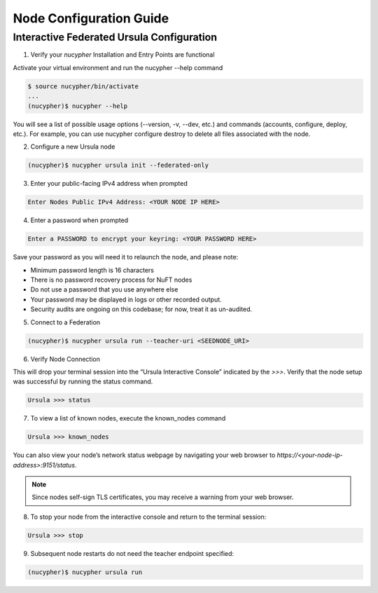 Node Configuration Guide
========================

Interactive Federated Ursula Configuration
------------------------------------------

1. Verify your `nucypher` Installation and Entry Points are functional

Activate your virtual environment and run the nucypher --help command

.. code:: bash

    $ source nucypher/bin/activate
    ...
    (nucypher)$ nucypher --help


You will see a list of possible usage options (--version, -v, --dev, etc.) and commands (accounts, configure, deploy, etc.). 
For example, you can use nucypher configure destroy to delete all files associated with the node.

2. Configure a new Ursula node

.. code:: bash

    (nucypher)$ nucypher ursula init --federated-only


3. Enter your public-facing IPv4 address when prompted

.. code:: bash

    Enter Nodes Public IPv4 Address: <YOUR NODE IP HERE>


4. Enter a password when prompted

.. code:: bash

    Enter a PASSWORD to encrypt your keyring: <YOUR PASSWORD HERE>


Save your password as you will need it to relaunch the node, and please note:

- Minimum password length is 16 characters
- There is no password recovery process for NuFT nodes
- Do not use a password that you use anywhere else
- Your password may be displayed in logs or other recorded output.
- Security audits are ongoing on this codebase; for now, treat it as un-audited.

5. Connect to a Federation

.. code:: bash

    (nucypher)$ nucypher ursula run --teacher-uri <SEEDNODE_URI>


6. Verify Node Connection

This will drop your terminal session into the “Ursula Interactive Console” indicated by the `>>>`.
Verify that the node setup was successful by running the status command.

.. code:: bash

    Ursula >>> status


7. To view a list of known nodes, execute the known_nodes command

.. code:: bash

    Ursula >>> known_nodes


You can also view your node’s network status webpage by navigating your web browser to `https://<your-node-ip-address>:9151/status`.

.. NOTE::
    Since nodes self-sign TLS certificates, you may receive a warning from your web browser.


8. To stop your node from the interactive console and return to the terminal session:

.. code:: bash

    Ursula >>> stop


9. Subsequent node restarts do not need the teacher endpoint specified:

.. code:: bash

    (nucypher)$ nucypher ursula run
